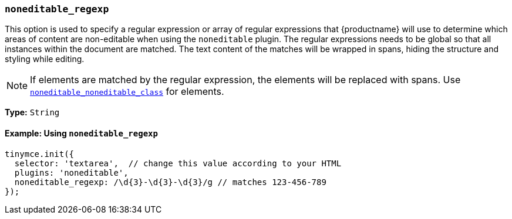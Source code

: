 [[noneditable_regexp]]
=== `noneditable_regexp`

This option is used to specify a regular expression or array of regular expressions that {productname} will use to determine which areas of content are non-editable when using the `noneditable` plugin. The regular expressions needs to be global so that all instances within the document are matched. The text content of the matches will be wrapped in spans, hiding the structure and styling while editing.

NOTE: If elements are matched by the regular expression, the elements will be replaced with spans. Use xref:noneditable.adoc#noneditable_noneditable_class[`noneditable_noneditable_class`] for elements.

*Type:* `String`

==== Example: Using `noneditable_regexp`

[source, js]
----
tinymce.init({
  selector: 'textarea',  // change this value according to your HTML
  plugins: 'noneditable',
  noneditable_regexp: /\d{3}-\d{3}-\d{3}/g // matches 123-456-789
});
----
